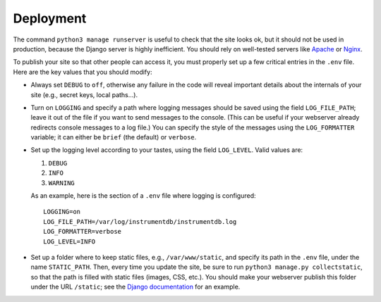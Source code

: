 Deployment
==========

The command ``python3 manage runserver`` is useful to check that the site looks ok, but it should not be
used in production, because the Django server is highly inefficient. You should rely on well-tested servers like
`Apache <https://httpd.apache.org/>`_ or `Nginx <https://www.nginx.com/>`_.

To publish your site so that other people can access it, you must properly set up a few critical entries in the ``.env``
file. Here are the key values that you should modify:

- Always set ``DEBUG`` to ``off``, otherwise any failure in the code will reveal important details about
  the internals of your site (e.g., secret keys, local paths…).

- Turn on ``LOGGING`` and specify a path where logging messages should be saved using the field
  ``LOG_FILE_PATH``; leave it out of the file if you want to send messages to the console. (This can be useful if
  your webserver already redirects console messages to a log file.) You can specify the style of the
  messages using the ``LOG_FORMATTER`` variable; it can either be ``brief`` (the default) or ``verbose``.

- Set up the logging level according to your tastes, using the field ``LOG_LEVEL``. Valid values are:

  1. ``DEBUG``
  2. ``INFO``
  3. ``WARNING``

  As an example, here is the section of a ``.env`` file where logging is configured::

    LOGGING=on
    LOG_FILE_PATH=/var/log/instrumentdb/instrumentdb.log
    LOG_FORMATTER=verbose
    LOG_LEVEL=INFO

- Set up a folder where to keep static files, e.g., ``/var/www/static``, and specify its path in the
  ``.env`` file, under the name ``STATIC_PATH``. Then, every time you update the site, be sure to
  run ``python3 manage.py collectstatic``, so that the path is filled with static files (images, CSS, etc.).
  You should make your webserver publish this folder under the URL ``/static``; see the `Django documentation
  <https://docs.djangoproject.com/en/4.1/howto/deployment/wsgi/modwsgi/#serving-files>`_ for an example.